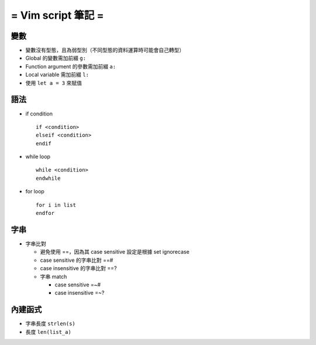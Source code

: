 ===================
= Vim script 筆記 =
===================

變數
====

- 變數沒有型態，且為弱型別（不同型態的資料運算時可能會自己轉型）

- Global 的變數需加前綴 ``g:``

- Function argument 的參數需加前綴 ``a:``

- Local variable 需加前綴 ``l:``

- 使用 ``let a = 3`` 來賦值

語法
====

- if condition ::

    if <condition> 
    elseif <condition>
    endif

- while loop ::

    while <condition>
    endwhile

- for loop ::

    for i in list
    endfor

字串
====

- 字串比對

  - 避免使用 ==，因為其 case sensitive 設定是根據 set ignorecase

  - case sensitive 的字串比對 ==#

  - case insensitive 的字串比對 ==?

  - 字串 match

    - case sensitive =~#

    - case insensitive =~?

內建函式
========

- 字串長度 ``strlen(s)``

- 長度 ``len(list_a)``
